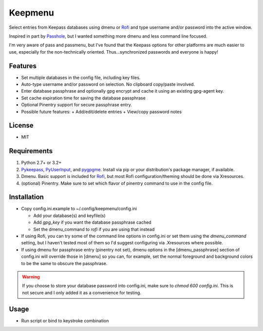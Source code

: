 Keepmenu
========

Select entries from Keepass databases using dmenu or Rofi_ and type username and/or password into the active window.

Inspired in part by Passhole_, but I wanted something more dmenu and less command line focused.

I'm very aware of pass and passmenu, but I've found that the Keepass options for other platforms are much easier to use, especially for the non-technically oriented. Thus...synchronized passwords and everyone is happy!

Features
--------

- Set multiple databases in the config file, including key files.
- Auto-type username and/or password on selection. No clipboard copy/paste involved.
- Enter database passphrase and optionally gpg encrypt and cache it using an existing gpg-agent key.
- Set cache expiration time for saving the database passphrase
- Optional Pinentry support for secure passphrase entry.
- Possible future features:
  + Add/edit/delete entries
  + View/copy password notes

License
-------

- MIT

Requirements
------------

1. Python 2.7+ or 3.2+
2. Pykeepass_, PyUserInput_, and pygpgme_. Install via pip or your distribution's package manager, if available.
3. Dmenu. Basic support is included for Rofi_, but most Rofi configuration/theming should be done via Xresources.
4. (optional) Pinentry. Make sure to set which flavor of pinentry command to use in the config file.

Installation
------------

- Copy config.ini.example to ~/.config/keepmenu/config.ini

  + Add your database(s) and keyfile(s)
  + Add `gpg_key` if you want the database passphrase cached
  + Set the dmenu_command to `rofi` if you are using that instead

- If using Rofi, you can try some of the command line options in config.ini or set them using the `dmenu_command` setting, but I haven't tested most of them so I'd suggest configuring via .Xresources where possible. 
- If using dmenu for passphrase entry (pinentry not set), dmenu options in the [dmenu_passphrase] section of config.ini will override those in [dmenu] so you can, for example, set the normal foreground and background colors to be the same to obscure the passphrase.

.. warning:: If you choose to store your database password into config.ini, make sure to `chmod 600 config.ini`. This is not secure and I only added it as a convenience for testing.

Usage
-----

- Run script or bind to keystroke combination

.. _Rofi: https://davedavenport.github.io/rofi/
.. _Passhole: https://github.com/purduelug/passhole
.. _Pykeepass: https://github.com/pschmitt/pykeepass
.. _PyUserInput: https://github.com/PyUserInput/PyUserInput
.. _pygpgme: https://pypi.python.org/pypi/pygpgme
